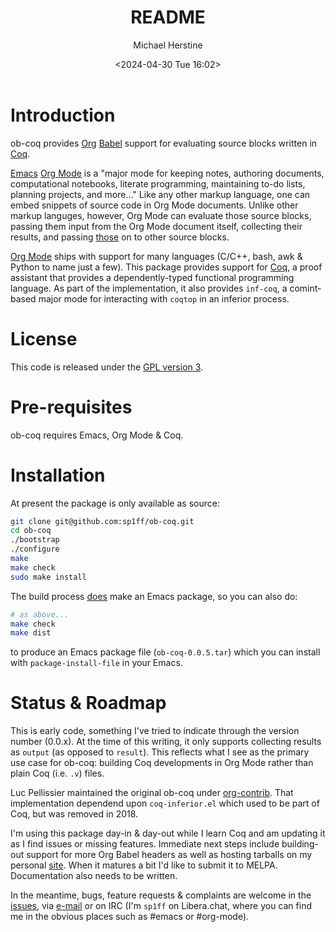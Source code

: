 #+TITLE: README
#+DESCRIPTION: README for ob-coq
#+AUTHOR: Michael Herstine
#+EMAIL: sp1ff@pobox.com
#+DATE: <2024-04-30 Tue 16:02>
#+AUTODATE: t
#+STARTUP: overview

* Introduction

ob-coq provides [[https://orgmode.org/][Org]] [[https://orgmode.org/worg/org-contrib/babel/intro.html][Babel]] support for evaluating source blocks written in [[http://coq.inria.fr][Coq]].

[[https://www.gnu.org/software/emacs/][Emacs]] [[https://orgmode.org/][Org Mode]] is a "major mode for keeping notes, authoring documents, computational notebooks, literate programming, maintaining to-do lists, planning projects, and more..." Like any other markup language, one can embed snippets of source code in Org Mode documents. Unlike other markup languges, however, Org Mode can evaluate those source blocks, passing them input from the Org Mode document itself, collecting their results, and passing _those_ on to other source blocks.

[[https://orgmode.org/][Org Mode]] ships with support for many languages (C/C++, bash, awk & Python to name just a few). This package provides support for [[http://coq.inria.fr][Coq]], a proof assistant that provides a dependently-typed functional programming language. As part of the implementation, it also provides =inf-coq=, a comint-based major mode for interacting with =coqtop= in an inferior process.
* License

This code is released under the [[https://www.gnu.org/licenses/gpl-3.0.en.html][GPL version 3]].
* Pre-requisites

ob-coq requires Emacs, Org Mode & Coq.
* Installation

At present the package is only available as source:

#+BEGIN_SRC bash
  git clone git@github.com:sp1ff/ob-coq.git
  cd ob-coq
  ./bootstrap
  ./configure
  make
  make check
  sudo make install
#+END_SRC

The build process _does_ make an Emacs package, so you can also do:

#+BEGIN_SRC bash
  # as above...
  make check
  make dist
#+END_SRC

to produce an Emacs package file (=ob-coq-0.0.5.tar=) which you can install with =package-install-file= in your Emacs.
* Status & Roadmap

This is early code, something I've tried to indicate through the version number (0.0.x). At the time of this writing, it only supports collecting results as =output= (as opposed to =result=). This reflects what I see as the primary use case for ob-coq: building Coq developments in Org Mode rather than plain Coq (i.e. =.v=) files.

Luc Pellissier maintained the original ob-coq under [[https://git.sr.ht/~bzg/org-contrib/][org-contrib]]. That implementation dependend upon =coq-inferior.el= which used to be part of Coq, but was removed in 2018.

I'm using this package day-in & day-out while I learn Coq and am updating it as I find issues or missing features. Immediate next steps include building-out support for more Org Babel headers as well as hosting tarballs on my personal [[https://www.unwoundstack.com][site]]. When it matures a bit I'd like to submit it to MELPA. Documentation also needs to be written.

In the meantime, bugs, feature requests & complaints are welcome in the [[https://github.com/sp1ff/ob-coq/issues][issues]], via [[mailto:sp1ff@pobox.com][e-mail]] or on IRC (I'm =sp1ff= on Libera.chat, where you can find me in the obvious places such as #emacs or #org-mode).
